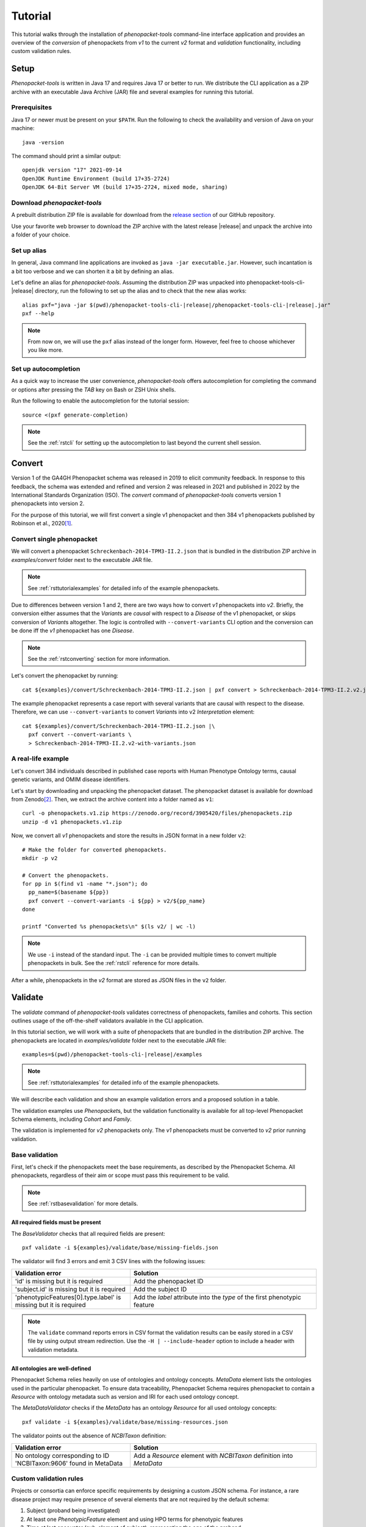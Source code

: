 .. _rsttutorial:

========
Tutorial
========

This tutorial walks through the installation of *phenopacket-tools* command-line interface application
and provides an overview of the *conversion* of phenopackets from `v1` to the current `v2` format and
*validation* functionality, including custom validation rules.


Setup
=====

*Phenopacket-tools* is written in Java 17 and requires Java 17 or better to run.
We distribute the CLI application as a ZIP archive with an executable Java Archive (JAR) file
and several examples for running this tutorial.


Prerequisites
^^^^^^^^^^^^^

Java 17 or newer must be present on your ``$PATH``. Run the following to check the availability
and version of Java on your machine::

  java -version

The command should print a similar output::

  openjdk version "17" 2021-09-14
  OpenJDK Runtime Environment (build 17+35-2724)
  OpenJDK 64-Bit Server VM (build 17+35-2724, mixed mode, sharing)


Download *phenopacket-tools*
^^^^^^^^^^^^^^^^^^^^^^^^^^^^

A prebuilt distribution ZIP file is available for download from the
`release section <https://github.com/phenopackets/phenopacket-tools/releases>`_
of our GitHub repository.

Use your favorite web browser to download the ZIP archive with the latest release |release| and unpack the archive
into a folder of your choice.

.. _rstsetupaliastutorial:


Set up alias
^^^^^^^^^^^^

In general, Java command line applications are invoked as ``java -jar executable.jar``. However, such incantation is
a bit too verbose and we can shorten it a bit by defining an alias.

Let's define an alias for *phenopacket-tools*. Assuming the distribution ZIP was unpacked into
phenopacket-tools-cli-|release| directory, run the following to set up the alias and to check that the new alias works:

.. parsed-literal::
  alias pxf="java -jar $(pwd)/phenopacket-tools-cli-\ |release|\ /phenopacket-tools-cli-|release|.jar"
  pxf --help

.. note::
  From now on, we will use the ``pxf`` alias instead of the longer form. However, feel free to choose whichever
  you like more.


Set up autocompletion
^^^^^^^^^^^^^^^^^^^^^

As a quick way to increase the user convenience, *phenopacket-tools* offers autocompletion for completing the command
or options after pressing the `TAB` key on Bash or ZSH Unix shells.

Run the following to enable the autocompletion for the tutorial session:

.. parsed-literal::
  source <(pxf generate-completion)

.. note::
  See the :ref:`rstcli` for setting up the autocompletion to last beyond the current shell session.


Convert
=======

Version 1 of the GA4GH Phenopacket schema was released in 2019 to elicit community feedback.
In response to this feedback, the schema was extended and refined and version 2 was released in 2021
and published in 2022 by the International Standards Organization (ISO).
The `convert` command of *phenopacket-tools* converts version 1 phenopackets into version 2.

For the purpose of this tutorial, we will first convert a single v1 phenopacket
and then 384 v1 phenopackets published by Robinson et al., 2020\ [1]_.


Convert single phenopacket
^^^^^^^^^^^^^^^^^^^^^^^^^^

We will convert a phenopacket ``Schreckenbach-2014-TPM3-II.2.json`` that is bundled
in the distribution ZIP archive in `examples/convert` folder next to the executable JAR file.

.. note::
  See :ref:`rsttutorialexamples` for detailed info of the example phenopackets.

Due to differences between version 1 and 2, there are two ways how to convert *v1* phenopackets into *v2*.
Briefly, the conversion either assumes that the `Variant`\ s are *causal* with respect to a `Disease` of the
v1 phenopacket, or skips conversion of `Variant`\ s altogether. The logic is controlled with ``--convert-variants``
CLI option and the conversion can be done iff the *v1* phenopacket has one `Disease`.

.. note::
  See the :ref:`rstconverting` section for more information.

Let's convert the phenopacket by running::

  cat ${examples}/convert/Schreckenbach-2014-TPM3-II.2.json | pxf convert > Schreckenbach-2014-TPM3-II.2.v2.json

The example phenopacket represents a case report with several variants that are causal with respect to the disease.
Therefore, we can use ``--convert-variants`` to convert `Variant`\ s into v2 `Interpretation` element::

  cat ${examples}/convert/Schreckenbach-2014-TPM3-II.2.json |\
    pxf convert --convert-variants \
    > Schreckenbach-2014-TPM3-II.2.v2-with-variants.json


A real-life example
^^^^^^^^^^^^^^^^^^^

Let's convert 384 individuals described in published case reports with Human Phenotype Ontology terms,
causal genetic variants, and OMIM disease identifiers.

Let's start by downloading and unpacking the phenopacket dataset.
The phenopacket dataset is available for download from Zenodo\ [2]_. Then, we extract the archive content into
a folder named as ``v1``::

  curl -o phenopackets.v1.zip https://zenodo.org/record/3905420/files/phenopackets.zip
  unzip -d v1 phenopackets.v1.zip

Now, we convert all *v1* phenopackets and store the results in JSON format in a new folder ``v2``::

  # Make the folder for converted phenopackets.
  mkdir -p v2

  # Convert the phenopackets.
  for pp in $(find v1 -name "*.json"); do
    pp_name=$(basename ${pp})
    pxf convert --convert-variants -i ${pp} > v2/${pp_name}
  done

  printf "Converted %s phenopackets\n" $(ls v2/ | wc -l)

.. note::
  We use ``-i`` instead of the standard input. The ``-i`` can be provided multiple times to convert multiple
  phenopackets in bulk. See the :ref:`rstcli` reference for more details.

After a while, phenopackets in the *v2* format are stored as JSON files in the ``v2`` folder.

Validate
========

The `validate` command of *phenopacket-tools* validates correctness of phenopackets, families and cohorts.
This section outlines usage of the off-the-shelf validators available in the CLI application.

In this tutorial section, we will work with a suite of phenopackets that are bundled in the distribution ZIP archive.
The phenopackets are located in `examples/validate` folder next to the executable JAR file:

.. parsed-literal::
  examples=$(pwd)/phenopacket-tools-cli-\ |release|\ /examples

.. note::
  See :ref:`rsttutorialexamples` for detailed info of the example phenopackets.

We will describe each validation and show an example validation errors and a proposed solution in a table.


The validation examples use `Phenopacket`\ s, but the validation functionality is available for all top-level Phenopacket Schema
elements, including `Cohort` and `Family`.

The validation is implemented for *v2* phenopackets only. The *v1* phenopackets must be converted to *v2* prior
running validation.


Base validation
^^^^^^^^^^^^^^^

First, let's check if the phenopackets meet the base requirements, as described by the Phenopacket Schema.
All phenopackets, regardless of their aim or scope must pass this requirement to be valid.

.. note::
  See :ref:`rstbasevalidation` for more details.

All required fields must be present
~~~~~~~~~~~~~~~~~~~~~~~~~~~~~~~~~~~

The `BaseValidator` checks that all required fields are present::

  pxf validate -i ${examples}/validate/base/missing-fields.json

The validator will find 3 errors and emit 3 CSV lines with the following issues:

.. csv-table::
   :header: "Validation error", "Solution"
   :widths: 350, 550

   'id' is missing but it is required,                                Add the phenopacket ID
   'subject.id' is missing but it is required,                        Add the subject ID
   'phenotypicFeatures[0].type.label' is missing but it is required,  Add the `label` attribute into the `type` of the first phenotypic feature

.. note::
  The ``validate`` command reports errors in CSV format the validation results can be easily stored in a CSV file by
  using output stream redirection. Use the ``-H | --include-header`` option to include a header
  with validation metadata.

All ontologies are well-defined
~~~~~~~~~~~~~~~~~~~~~~~~~~~~~~~

Phenopacket Schema relies heavily on use of ontologies and ontology concepts. `MetaData` element lists
the ontologies used in the particular phenopacket. To ensure data traceability, Phenopacket Schema requires
phenopacket to contain a `Resource` with ontology metadata such as version and IRI for each used ontology concept.

The `MetaDataValidator` checks if the `MetaData` has an ontology `Resource` for all used ontology concepts::

  pxf validate -i ${examples}/validate/base/missing-resources.json

The validator points out the absence of `NCBITaxon` definition:

.. csv-table::
  :header: "Validation error", "Solution"
  :widths: 350, 550

  No ontology corresponding to ID 'NCBITaxon:9606' found in MetaData, Add a `Resource` element with `NCBITaxon` definition into `MetaData`


Custom validation rules
^^^^^^^^^^^^^^^^^^^^^^^

Projects or consortia can enforce specific requirements by designing a custom JSON schema.
For instance, a rare disease project may require presence of several elements that are not required by the default schema:

1. Subject (proband being investigated)
2. At least one `PhenotypicFeature` element and using HPO terms for phenotypic features
3. Time at last encounter (sub-element of subject), representing the age of the proband

*Phenopacket-tools* ships with a JSON schema for enforcing the above requirements.
The schema is located next to phenopacket examples for this section
at ``examples/custom-json-schema/hpo-rare-disease-schema.json``.

Using the custom JSON schema via ``--require`` option will point out issues in the 4 example phenopackets::

  pxf validate --require ${examples}/validate/custom-json-schema/hpo-rare-disease-schema.json \
    -i ${examples}/validate/custom-json-schema/marfan.no-subject.json \
    -i ${examples}/validate/custom-json-schema/marfan.no-phenotype.json \
    -i ${examples}/validate/custom-json-schema/marfan.not-hpo.json \
    -i ${examples}/validate/custom-json-schema/marfan.no-time-at-last-encounter.json

.. csv-table::
  :header: "Validation error", "Solution"
  :widths: 350, 550

  'subject' is missing but it is required, Add the `Subject` element
  'phenotypicFeatures' is missing but it is required, Add at least one `PhenotypicFeature`
  'phenotypicFeatures[0].type.id' does not match the regex pattern ``^HP:\d{7}$``, Use Human Phenotype Ontology in `PhenotypicFeature`\ s
  'subject.timeAtLastEncounter' is missing but it is required, Add the time at last encounter field

.. note::
  See :ref:`rstcustomvalidation` for more details.


.. _rstphenotypevalidationtutorial:

Phenotype validation
^^^^^^^^^^^^^^^^^^^^

*Phenopacket-tools* offers a validator for checking logical consistency of clinical abnormalities in the phenopacket.
The validator assumes Human Phenotype Ontology (HPO) is used to represent the clinical abnormalities and
the phenotype validation requires the HPO file to work.

.. note::
  The examples below assume that the latest HPO in JSON format has been downloaded to ``hp.json``.
  Get the HPO JSON from `HPO releases`_.

.. note::
  See :ref:`rstphenotypevalidation` for more details.


Phenopackets use non-obsolete term IDs
~~~~~~~~~~~~~~~~~~~~~~~~~~~~~~~~~~~~~~

The `HpoPhenotypeValidator` points out if the phenopacket contains obsolete HPO terms::

  pxf validate --hpo hp.json -i ${examples}/validate/phenotype-validation/marfan.obsolete-term.json

It turns out that ``marfan.obsolete-term.json`` uses an obsolete ``HP:0002631`` instead of
the primary ``HP:0002616`` for *Aortic root aneurysm*:

.. csv-table::
  :header: "Validation error", "Solution"
  :widths: 350, 550

  Using obsolete id (HP:0002631) instead of current primary id (HP:0002616) in id-C, Replace the obsolete ID with the primary ID


The annotation-propagation rule is not violated
~~~~~~~~~~~~~~~~~~~~~~~~~~~~~~~~~~~~~~~~~~~~~~~

Due to the annotation propagation rule, it is a logical error to use both a term and its ancestor
(e.g. *Arachnodactyly* and *Abnormality of finger*) for annotation of a single item.
When choosing HPO terms for phenotypic features, the *most* specific terms should be used for the *observed* clinical features.
In contrary, the *least* specific terms should be used for the *excluded* clinical features.
There is one exception to these rules: a term and its ancestor can co-exist in the phenopacket if the parent term
is *observed* and the child term is *excluded* (e.g. phenopacket with present *Aortic aneurysm*
but excluded *Aortic root aneurysm*, see ``marfan.valid.json``).

The `HpoAncestryValidator` checks that the annotation propagation rule is not violated::

  pxf validate --hpo hp.json \
  -i ${examples}/validate/phenotype-validation/marfan.annotation-propagation-rule.json \
  -i ${examples}/validate/phenotype-validation/marfan.valid.json


.. csv-table::
  :header: "Validation error", "Solution"
  :widths: 350, 550

  "Phenotypic features of id-C must not contain both an observed term (Aortic root aneurysm, HP:0002616) and an observed ancestor (Aortic aneurysm, HP:0004942)", Remove the ancestor term


Annotation of organ systems
^^^^^^^^^^^^^^^^^^^^^^^^^^^

We can validate presence of annotation for specific organ systems in a phenopacket.

Using the term IDs of the top-level HPO terms, we can validate annotation of
`Eye <https://hpo.jax.org/app/browse/term/HP:0000478>`_,
`Cardiovascular <https://hpo.jax.org/app/browse/term/HP:0001626>`_, and
`Respiratory <https://hpo.jax.org/app/browse/term/HP:0002086>`_ organ systems
in 3 phenopackets of toy `Marfan syndrome <https://hpo.jax.org/app/browse/disease/OMIM:154700>`_ patients::

  pxf validate --hpo hp.json \
     --organ-system HP:0000478 --organ-system HP:0001626 --organ-system HP:0002086 \
    -i ${examples}/validate/organ-systems/marfan.all-organ-system-annotated.valid.json \
    -i ${examples}/validate/organ-systems/marfan.missing-eye-annotation.json \
    -i ${examples}/validate/organ-systems/marfan.no-abnormalities.valid.json

.. note::
  Organ system validation requires HPO ontology. See the :ref:`rstphenotypevalidationtutorial` for more details about getting
  the HPO file.

The `HpoOrganSystemValidator` will point out one error in the `marfan.missing-eye-annotation.json` phenopacket:

.. csv-table::
   :header: "Validation error", "Solution"
   :widths: 350, 550

   Missing annotation for Abnormality of the eye [HP:0000478] in id-C, Annotate the eye or exclude any abnormality.

.. note::
  See :ref:`rstorgsysvalidation` for more details regarding the organ system validation.

That's it! You made it to the end of the *phenopacket-tools* tutorial where we set up the command-line application
and covered the conversion and validation functionality. The next section provides an in-depth explanation
of the CLI functionality.


.. [1] https://pubmed.ncbi.nlm.nih.gov/32755546
.. [2] https://zenodo.org/record/3905420
.. _Java Documentation: https://javadoc.io/doc/org.phenopackets.phenopackettools/phenopacket-tools-validator-core/latest/org.phenopackets.phenopackettools.validator.core/module-summary.html
.. _HPO releases: https://hpo.jax.org/app/data/ontology